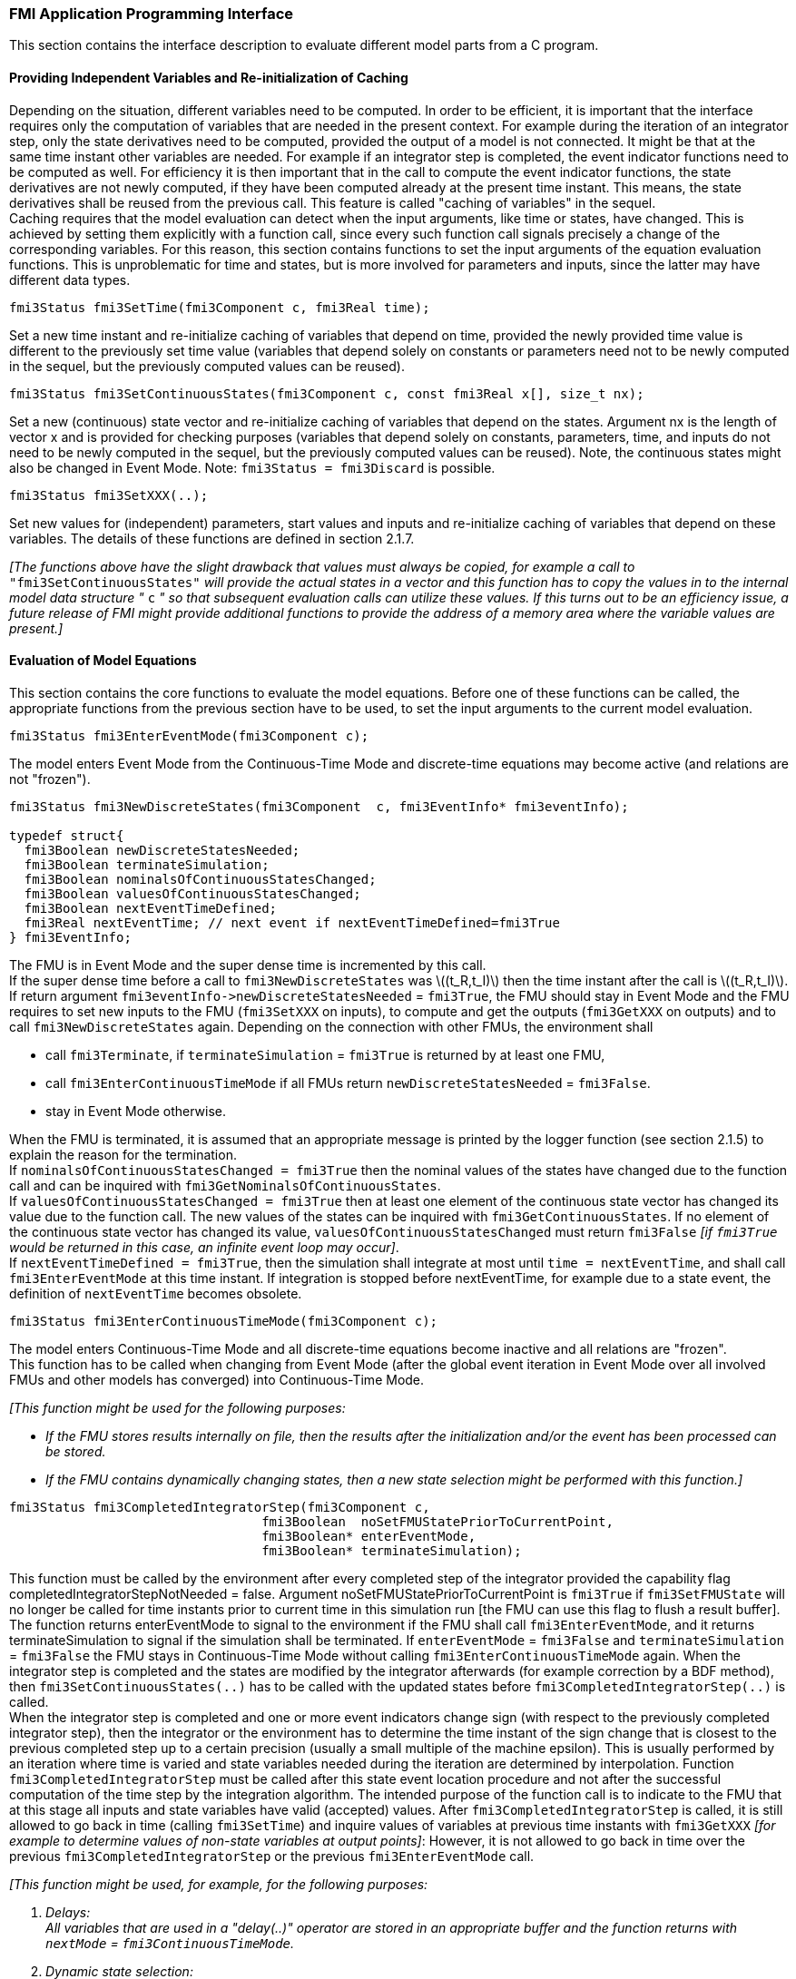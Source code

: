 === FMI Application Programming Interface

This section contains the interface description to evaluate different model parts from a C program.

==== Providing Independent Variables and Re-initialization of Caching

Depending on the situation,
different variables need to be computed.
In order to be [underline]#efficient#,
it is important that the interface requires only the [underline]#computation# of variables that are needed in the [underline]#present  context#.
For example during the iteration of an integrator step,
only the state derivatives need to be computed,
provided the output of a model is not connected.
It might be that at the same time instant other variables are needed.
For example if an integrator step is completed,
the event indicator functions need to be computed as well.
For efficiency it is then important that in the call to compute the event indicator functions,
the state derivatives are not newly computed,
if they have been computed already at the present time instant.
This means, the state derivatives shall be reused from the previous call.
This feature is called "[underline]#caching of variables#" in the sequel. +
Caching requires that the model evaluation can detect when the input arguments,
like time or states, have changed.
This is achieved by setting them explicitly with a function call,
since every such function call signals precisely a change of the corresponding variables.
For this reason,
this section contains functions to set the input arguments of the equation evaluation functions.
This is unproblematic for time and states,
but is more involved for parameters and inputs,
since the latter may have different data types.

[source, C]
----
fmi3Status fmi3SetTime(fmi3Component c, fmi3Real time);
----
[role=indented2]
Set a new time instant and re-initialize caching of variables that depend on time,
provided the newly provided time value is different to the previously set time value (variables that depend solely on constants or parameters need not to be newly computed in the sequel,
but the previously computed values can be reused).

[source, C]
----
fmi3Status fmi3SetContinuousStates(fmi3Component c, const fmi3Real x[], size_t nx);
----
[role=indented2]
Set a new (continuous) state vector and re-initialize caching of variables that depend on the states.
Argument nx is the length of vector x and is provided for checking purposes (variables that depend solely on constants,
parameters, time, and inputs do not need to be newly computed in the sequel,
but the previously computed values can be reused).
Note, the continuous states might also be changed in Event Mode.
Note: `fmi3Status = fmi3Discard` is possible.

[source, C]
----
fmi3Status fmi3SetXXX(..);
----
[role=indented2]
Set new values for (independent) parameters,
start values and inputs and re-initialize caching of variables that depend on these variables.
The details of these functions are defined in section 2.1.7.

_[The functions above have the slight drawback that values must always be copied,
for example a call to_ `"fmi3SetContinuousStates"` _will provide the actual states in a vector and this function has to copy the values in to the internal model data structure "_ `c` _" so that subsequent evaluation calls can utilize these values.
If this turns out to be an efficiency issue,
a future release of FMI might provide additional functions to provide the address of a memory area where the variable values are present.]_

==== Evaluation of Model Equations

This section contains the core functions to evaluate the model equations.
Before one of these functions can be called,
the appropriate functions from the previous section have to be used,
to set the input arguments to the current model evaluation.

[source, C]
----
fmi3Status fmi3EnterEventMode(fmi3Component c);
----
[role=indented2]
The model enters Event Mode from the Continuous-Time Mode and discrete-time equations may become active (and relations are not "frozen").

[source, C]
----
fmi3Status fmi3NewDiscreteStates(fmi3Component  c, fmi3EventInfo* fmi3eventInfo);

typedef struct{
  fmi3Boolean newDiscreteStatesNeeded;
  fmi3Boolean terminateSimulation;
  fmi3Boolean nominalsOfContinuousStatesChanged;
  fmi3Boolean valuesOfContinuousStatesChanged;
  fmi3Boolean nextEventTimeDefined;
  fmi3Real nextEventTime; // next event if nextEventTimeDefined=fmi3True
} fmi3EventInfo;
----

[role=indented2]
The FMU is in Event Mode and the super dense time is incremented by this call. +
If the super dense time before a call to `fmi3NewDiscreteStates` was latexmath:[(t_R,t_I)] then the time instant after the call is latexmath:[(t_R,t_I)]. +
If return argument `pass:[fmi3eventInfo->newDiscreteStatesNeeded]` = `fmi3True`,
the FMU should stay in Event Mode and the FMU requires to set new inputs to the FMU (`fmi3SetXXX` on inputs),
to compute and get the outputs (`fmi3GetXXX` on outputs) and to call `fmi3NewDiscreteStates` again.
Depending on the connection with other FMUs,
the environment shall

[role=indented2]
* call `fmi3Terminate`, if `terminateSimulation` = `fmi3True` is returned by at least one FMU,
* call `fmi3EnterContinuousTimeMode` if all FMUs return `newDiscreteStatesNeeded` = `fmi3False`.
* stay in Event Mode otherwise.

[role=indented2]
When the FMU is terminated,
it is assumed that an appropriate message is printed by the logger function (see section 2.1.5) to explain the reason for the termination. +
If `nominalsOfContinuousStatesChanged = fmi3True` then the nominal values of the states have changed due to the function call and can be inquired with `fmi3GetNominalsOfContinuousStates`. +
If `valuesOfContinuousStatesChanged = fmi3True` then at least one element of the continuous state vector has changed its value due to the function call.
The new values of the states can be inquired with `fmi3GetContinuousStates`.
If no element of the continuous state vector has changed its value,
`valuesOfContinuousStatesChanged` must return `fmi3False`
_[if `fmi3True` would be returned in this case,
an infinite event loop may occur]_. +
If `nextEventTimeDefined = fmi3True`,
then the simulation shall integrate at most until `time = nextEventTime`,
and shall call `fmi3EnterEventMode` at this time instant.
If integration is stopped before nextEventTime,
for example due to a state event,
the definition of `nextEventTime` becomes obsolete.

[source, C]
----
fmi3Status fmi3EnterContinuousTimeMode(fmi3Component c);
----

[role=indented2]
The model enters Continuous-Time Mode and all discrete-time equations become inactive and all relations are "frozen". +
This function has to be called when changing from Event Mode (after the global event iteration in Event Mode over all involved FMUs and other models has converged) into Continuous-Time Mode. +

_[This function might be used for the following purposes:_

* _If the FMU stores results internally on file,
then the results after the initialization and/or the event has been processed can be stored._

* _If the FMU contains dynamically changing states,
then a new state selection might be performed with this function.]_

[source, C]
----
fmi3Status fmi3CompletedIntegratorStep(fmi3Component c,
                                 fmi3Boolean  noSetFMUStatePriorToCurrentPoint,
                                 fmi3Boolean* enterEventMode,
                                 fmi3Boolean* terminateSimulation);
----

[role=indented2]
This function must be called by the environment after every completed step of the integrator provided the capability flag completedIntegratorStepNotNeeded = false.
Argument noSetFMUStatePriorToCurrentPoint is `fmi3True` if `fmi3SetFMUState` will no longer be called for time instants prior to current time in this simulation run [the FMU can use this flag to flush a result buffer]. +
The function returns enterEventMode to signal to the environment if the FMU shall call `fmi3EnterEventMode`,
and it returns terminateSimulation to signal if the simulation shall be terminated.
If `enterEventMode` = `fmi3False` and `terminateSimulation` = `fmi3False` the FMU stays in Continuous-Time Mode without calling `fmi3EnterContinuousTimeMode` again.
When the integrator step is completed and the states are [underline]#modified# by the integrator [underline]#afterwards# (for example correction by a BDF method),
then `fmi3SetContinuousStates(..)` has to be called with the updated states [underline]#before# `fmi3CompletedIntegratorStep(..)` is called. +
When the integrator step is completed and one or more event indicators change sign (with respect to the previously completed integrator step),
then the integrator or the environment has to determine the time instant of the sign change that is closest to the previous completed step up to a certain precision (usually a small multiple of the machine epsilon).
This is usually performed by an iteration where time is varied and state variables needed during the iteration are determined by interpolation.
Function `fmi3CompletedIntegratorStep` must be called after this state event location procedure and not after the successful computation of the time step by the integration algorithm.
The intended purpose of the function call is to indicate to the FMU that at this stage all inputs and state variables have valid (accepted) values.
After `fmi3CompletedIntegratorStep` is called,
it is still allowed to go back in time (calling `fmi3SetTime`) and inquire values of variables at previous time instants with `fmi3GetXXX` _[for example to determine values of non-state variables at output points]_: However,
it is not allowed to go back in time over the previous `fmi3CompletedIntegratorStep` or the previous `fmi3EnterEventMode` call.

_[This function might be used, for example, for the following purposes:_

. _Delays:_ +
_All variables that are used in a "delay(..)" operator are stored in an appropriate buffer and the function returns with `nextMode` = `fmi3ContinuousTimeMode`._
. _Dynamic state selection: +
It is checked whether the dynamically selected states are still numerically appropriate.
If yes,
the function returns with `enterEventMode` = `fmi3False`  otherwise with `enterEventMode` = `fmi3True`._
_In the latter case, `fmi3EnterEventMode(..)` has to be called and the states are dynamically changed by a subsequent `fmi3NewDiscreteStates(..)`._

_Note, this function is not used to detect time or state events,
e.g., by comparing event indicators of the previous with the current call of `fmi3CompletedIntegratorStep(..)`.
These types of events are detected in the environment and the environment has to call `fmi3EnterEventMode(..)` in these cases,
independently whether the return argument `enterEventMode` of `fmi3CompletedIntegratorStep(..)` is `fmi3True` or `fmi3False`.]_

[source, C]
----
fmi3Status fmi3GetDerivatives    (fmi3Component c, fmi3Real derivatives[],
                                  size_t nx);
fmi3Status fmi3GetEventIndicators(fmi3Component c, fmi3Real eventIndicators[],
                                  size_t ni);
----

[role=indented2]
Compute state derivatives and event indicators at the current time instant and for the current states.
The derivatives are returned as a vector with `"nx"` elements.
A state event is triggered when the domain of an event indicator changes from latexmath:[z_j > 0] to latexmath:[z_j \leq 0] or vice versa.
The FMU must guarantee that at an event restart latexmath:[z_j \neq 0],
for example by shifting latexmath:[z_j] with a small value.
Furthermore, latexmath:[z_j] should be scaled in the FMU with its nominal value (so all elements of the returned vector `"eventIndicators"` should be in the order of "one").
The event indicators are returned as a vector with `"ni"` elements. +
The ordering of the elements of the derivatives vector is identical to the ordering of the state vector (for example `derivatives[2]` is the derivative of `x[2]`).
Event indicators are not necessarily related to variables on the Model Description File. +
Note: `fmi3Status` = `fmi3Discard` is possible for both functions.

[source, C]
----
fmi3Status fmi3GetContinuousStates(fmi3Component c, fmi3Real x[], size_t nx);
----

[role=indented2]
Return the new (continuous) state vector x.
This function has to be called directly after calling function `fmi3EnterContinuousTimeMode`
if it returns with `eventInfo->valuesOfContinuousStatesChanged = fmi3True`
(indicating that the (continuous-time) state vector has changed).

[source, C]
----
fmi3Status fmi3GetNominalsOfContinuousStates(fmi3Component c,
                                             fmi3Real x_nominal[], size_t nx);
----

[role=indented2]
Return the nominal values of the continuous states.
This function should always be called after calling function `fmi3NewDiscreteStates` if it returns with `eventInfo->nominalsOfContinuousStatesChanged = fmi3True` since then the nominal values of the continuous states have changed
_[e.g. because the association of the continuous states to variables has changed due to internal dynamic state selection]_.
If the FMU does not have information about the nominal value of a continuous state i,
a nominal value `x_nominal[i] = 1.0` should be returned.
Note, it is required that `x_nominal[i] > 0.0`.
_[Typically, the nominal values of the continuous states are used to compute the absolute tolerance required by the integrator.
Example: +
`absoluteTolerance[i] = 0.01*tolerance*x_nominal[i];`]_

==== State Machine of Calling Sequence

Every implementation of the FMI must support calling sequences of the functions according to the following state chart:

.Calling sequence of Model Exchange C functions in form of an UML 2.0 state machine.
image::images/CallingSequenceME.png[width=100%]

The objective of the start chart is to define the allowed calling sequences for functions of the FMI: Calling sequences not accepted by the state chart are not supported by the FMI.
The behaviour of an FMU is undefined for such a calling sequence.
For example, the state chart indicates that when an FMU for Model Exchange is in state "Continuous-Time Mode",
a call to `fmi3SetReal` for a discrete input is not supported.
The state chart is given here as UML 2.0 state machine.
If a transition is labelled with one or more function names (for example `fmi3GetReal`,
`fmi3GetInteger`) this means that the transition is taken if any of these functions is successfully called.
Note the FMU can always determine in which state it is since every state is entered by a particular function call (such as `fmi3EnterEventMode`),
or a particular return value (such as `fmi3Fatal`).

The transition conditions `external event`, `time event`, and `state event` are defined in section 3.1.
Each state of the state machine corresponds to a certain phase of a simulation as follows:

*instantiated:* +
In this state,
start and guess values (= variables that have `initial = "exact"` or `"approx"`) can be set.

*Initialization Mode:* +
In this state equations are active to determine all continuous-time states,
as well as all outputs (and optionally other variables exposed by the exporting tool).
The variables that can be retrieved by `fmi3GetXXX` calls are (1) defined in the xml file under `<ModelStructure><InitialUnknowns>` and (2) variables with `causality` = `"output"`.
Variables with `initial` = `"exact"`,
as well as variables with `variability` = `"input"` can be set.

*Continuous-Time Mode:* +
In this state the continuous-time model equations are active and integrator steps are performed.
The event time of a state event may be determined if a domain change of at least one event indicator is detected at the end of a completed integrator step.

*Event Mode:* +
If an event is triggered in Continuous-Time Mode,
then Event Mode is entered by calling `fmi3EnterEventMode`.
In this mode all continuous-time and discrete-time equations are active and the unknowns at an event can be computed and retrieved.
After an event is completely processed,
`fmi3NewDiscreteStates` must be called and depending on the return argument,
`newDiscreteStatesNeeded`,
the state chart stays in Event Mode or switches to Continuous-Time Mode.
When the Initialization Mode is terminated with `fmi3ExitInitializationMode`,
then Event Mode is directly entered,
and the continuous-time and discrete-time variables at the initial time are computed based on the initial continuous-time states determined in the Initialization Mode

*terminated:* +
In this state, the solution at the final time of a simulation can be retrieved.

Note, that simulation backward in time is only allowed over continuous time intervals.
As soon as an event occured (`fmi3EnterEventMode` was called) going back in time is forbidden,
because `fmi3EnterEventMode` / `fmi3NewDiscreteStates` can only compute the next discrete state,
not the previous one.

Note,
during Initialization, Event, and Continuous-Time Mode input variables can be set with `fmi3SetXXX`
and output variables can be get with `fmi3GetXXX` interchangeably according to the model structure defined under element `<ModelStructure>` in the xml-file.
_[For example if one output `y1` depends on two inputs `u1`, `u2`,
then these two inputs must be set, before `y1` can be get.
If additionally an output `y2` depends on an input `u3`,
then `u3` can be set and `y2` can be get afterwards.
As a result, artificial or "real" algebraic loops over connected FMUs in any of these three modes can be handled by using appropriate numerical algorithms.]_

The allowed function calls in the respective states are summarized in the following table
(functions marked in "[yellow-background]#yellow#" are only available for "Model Exchange",
the other functions are available both for "Model Exchange" and "Co-Simulation"):

[cols="10,1,1,1,1,1,1,1,1", width=70%]
|====
.2+.>|*Function*
8+|*FMI 2.0 for Model Exchange*

|[vertical-text]#start, end#
|[vertical-text]#instantiated#
|[vertical-text]#Initialization Mode#
|[vertical-text]#Event Mode#
|[vertical-text]#Continuous-Time Mode#
|[vertical-text]#terminated#
|[vertical-text]#error#
|[vertical-text]#fatal#

|fmi3GetTypesPlatform              |x |x |x |x |x |x |x |
|fmi3GetVersion                    |x |x |x |x |x |x |x |
|fmi3SetDebugLogging               |  |x |x |x |x |x |x |
|fmi3Instantiate                   |x |  |  |  |  |  |  |
|fmi3FreeInstance                  |  |x |x |x |x |x |x |
|fmi3SetupExperiment               |  |x |  |  |  |  |  |
|fmi3EnterInitializationMode       |  |x |  |  |  |  |  |
|fmi3ExitInitializationMode        |  |  |x |  |  |  |  |
|fmi3Terminate                     |  |  |  |x |x |  |  |
|fmi3Reset                         |  |x |x |x |x |x |x |
|fmi3GetReal                       |  |  |2 |x |x |x |7 |
|fmi3GetInteger                    |  |  |2 |x |x |x |7 |
|fmi3GetBoolean                    |  |  |2 |x |x |x |7 |
|fmi3GetString                     |  |  |2 |x |x |x |7 |
|fmi3SetReal                       |  |1 |3 |4 |5 |  |  |
|fmi3SetInteger                    |  |1 |3 |4 |  |  |  |
|fmi3SetBoolean                    |  |1 |3 |4 |  |  |  |
|fmi3SetString                     |  |1 |3 |4 |  |  |  |
|fmi3GetFMUstate                   |  |x |x |x |x |x |7 |
|fmi3SetFMUstate                   |  |x |x |x |x |x |x |
|fmi3FreeFMUstate                  |  |x |x |x |x |x |x |
|fmi3SerializedFMUstateSize        |  |x |x |x |x |x |x |
|fmi3SerializeFMUstate             |  |x |x |x |x |x |x |
|fmi3DeSerializeFMUstate           |  |x |x |x |x |x |x |
|fmi3GetDirectionalDerivative      |  |  |x |x |x |x |7 |
|fmi3EnterEventMode               {set:cellbgcolor:yellow} |  {set:cellbgcolor!} |  |  |x |x |  |  |
|fmi3NewDiscreteStates             {set:cellbgcolor:yellow} |  {set:cellbgcolor!} |  |  |x |  |  |  |
|fmi3EnterContinuousTimeMode       {set:cellbgcolor:yellow} |  {set:cellbgcolor!} |  |  |x |  |  |  |
|fmi3CompletedIntegratorStep       {set:cellbgcolor:yellow} |  {set:cellbgcolor!} |  |  |  |x |  |  |
|fmi3SetTime                       {set:cellbgcolor:yellow} |  {set:cellbgcolor!} |  |  |x |x |  |  |
|fmi3SetContinuousStates           {set:cellbgcolor:yellow} |  {set:cellbgcolor!} |  |  |  |x |  |  |
|fmi3GetEventIndicators            {set:cellbgcolor:yellow} |  {set:cellbgcolor!} |  |x |x |x |x |7 |
|fmi3GetContinuousStates           {set:cellbgcolor:yellow} |  {set:cellbgcolor!} |  |x |x |x |x |7 |
|fmi3GetDerivatives                {set:cellbgcolor:yellow} |  {set:cellbgcolor!} |  |x |x |x |x |7 |
|fmi3GetNominalsOfContinuousStates {set:cellbgcolor:yellow} |  {set:cellbgcolor!} |x |  |x |x |x |7 |
|====

*x* means: call is allowed in the corresponding state +
*number* means: call is allowed if the indicated condition holds: +
*1* for a variable with `variability` latexmath:[\neq] `"constant"` that has `initial` =
`"exact"` or `"approx"` +
*2* for a variable with `causality = "output"`, or continuous-time states or state derivatives +
*3* for a variable with `variability` latexmath:[\neq] `"constant"` that has `initial` = `"exact"`,
or `causality` = `"input"` +
*4* for a variable with `causality` = `"input"`,
or (`causality` = `"parameter"` and `variability` = `"tunable"`) +
*5* for a variable with `causality` = `"input"` and `variability` = `"continuous"` +
*7* always, but retrieved values are usable for debugging only

==== Pseudo Code Example

In the following example,
the usage of the `fmi3XXX` functions is sketched in order to clarify the typical calling sequence of the functions in a simulation environment.
The example is given in a mix of pseudo-code and "C",
in order to keep it small and understandable.
Furthermore, it is assumed that one FMU is directly integrated in a simulation environment.
If the FMU would be used inside another model,
additional code is needed,
especially initialization and event iteration has to be adapted.

[source, C]
----
m = M_fmi3Instantiate("m", ...)  // "m" is the instance name
                                 // "M_" is the MODEL_IDENTIFIER
nx = ...         // number of states, from XML file
nz = ...         // number of event indicators, from XML file
Tstart = 0       // could also be retrieved from XML file
Tend = 10        // could also be retrieved from XML file
dt = 0.01        // fixed step size of 10 milli-seconds

// set the start time
Tnext = Tend
time  = Tstart
M_fmi3SetTime(m, time)

// set all variable start values (of "ScalarVariable / <type> / start") and
// set the input values at time = Tstart
M_fmi3SetReal/Integer/Boolean/String(m, ...)

// initialize
   // determine continuous and discrete states
   M_fmi3SetupExperiment(m,fmi3False,0.0, Tstart, fmi3True,Tend)
   M_fmi3EnterInitializationMode(m)
   M_fmi3ExitInitializationMode(m)

   // event iteration
   eventInfo.newDiscreteStatesNeeded = true;
   while eventInfo.newDiscreteStatesNeeded loop
     // update discrete states
     M_fmi3NewDiscreteStates(m, &eventInfo)
     if eventInfo.terminateSimulation then goto TERMINATE_MODEL
   end while

// enter Continuous-Time Mode
M_fmi3EnterContinuousTimeMode(m)

// retrieve initial state x and
// nominal values of x (if absolute tolerance is needed)
M_fmi3GetContinuousStates(m, x, nx)
M_fmi3GetNominalsOfContinuousStates(m, x_nominal, nx)

// retrieve solution at t=Tstart, for example for outputs
M_fmi3GetReal/Integer/Boolean/String(m, ...)

while time < Tend loop
  // compute derivatives
  M_fmi3GetDerivatives(m, der_x, nx)

  // advance time
  h = min(dt, Tnext-time)
  time = time + h
  M_fmi3SetTime(m, time)

  // set inputs at t = time
  M_fmi3SetReal/Integer/Boolean/String(m, ...)

  // set states at t = time and perform one step
  x = x + h*der_x  // forward Euler method
  M_fmi3SetContinuousStates(m, x, nx)

  // get event indicators at t = time
  M_fmi3GetEventIndicators(m, z, nz)

  // detect  events, if any
  time_event = abs(time - Tnext) <= eps
  state_event = ...          // compare sign of z with previous z

  // inform the model about an accepted step
  M_fmi3CompletedIntegratorStep(m, fmi3True, &enterEventMode, &terminateSimulation)
  if terminateSimulation then goto TERMINATE_MODEL

  // handle events
  if entertEventMode or time_event or state_event then
    M_fmi3EnterEventMode(m)

    // event iteration
    eventInfo.newDiscreteStatesNeeded = true;
    while eventInfo.newDiscreteStatesNeeded loop
      // update discrete states
      M_fmi3NewDiscreteStates(m, &eventInfo)
      if eventInfo.terminateSimulation then goto TERMINATE_MODEL
    end while

    // enter Continuous-Time Mode
    M_fmi3EnterContinuousTimeMode(m)

    // retrieve solution at simulation restart
    M_fmi3GetReal/Integer/Boolean/String(m, ...)
    if eventInfo.valuesOfContinuousStatesChanged == fmi3True then
      //the model signals a value change of states, retrieve them
      M_fmi3GetContinuousStates(m, x, nx)
    end if

    if eventInfo.nominalsOfContinuousStatesChanged = fmi3True then
      //the meaning of states has changed; retrieve new nominal values
      M_fmi3GetNominalsOfContinuousStates(m, x_nominal, nx)
    end if

    if eventInfo.nextEventTimeDefined then
      Tnext = min(eventInfo.nextEventTime, Tend)
    else
      Tnext = Tend
    end if
  end if
end while

// terminate simulation and retrieve final values
TERMINATE_MODEL:
M_fmi3Terminate(m)
M_fmi3GetReal/Integer/Boolean/String(m, ...)

// cleanup
M_fmi3FreeInstance(m)
----

Above, errors are not handled. Typically, `fmi3XXX` function calls are performed in the following way:

[source, C]
----
status = M_fmi3GetDerivatives(m, der_x, nx);
switch ( status ) { case fmi3Discard: ....; break; // reduce step size and try again
                    case fmi3Error  : ....; break; // cleanup and stop simulation
                    case fmi3Fatal  : ....; }      // stop using the model
----
The switch statement could also be stored in a macro to simplify the code.
